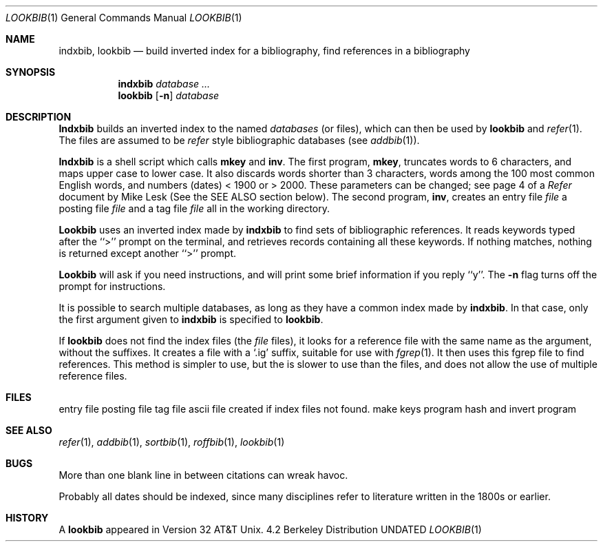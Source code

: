 .\" Copyright (c) 1983, 1990 Regents of the University of California.
.\" All rights reserved.
.\"
.\" %sccs.include.redist.man%
.\"
.\"     @(#)lookbib.1	6.4 (Berkeley) 3/14/91
.\"
.Vx
.Vx
.Dd 
.Dt LOOKBIB 1
.Os BSD 4.2
.Sh NAME
.Nm indxbib , lookbib
.Nd build inverted index for a bibliography,
find references in a bibliography
.Sh SYNOPSIS
.Nm indxbib
.Ar database ...
.Nm lookbib
.Op Fl n
.Ar database
.Sh DESCRIPTION
.Nm Indxbib
builds an inverted index to the named
.Ar databases
(or files), which can then be
used by
.Nm lookbib
and
.Xr refer  1  .
The files are assumed to be
.Xr refer
style bibliographic databases
(see
.Xr addbib 1 ) .
.Pp
.Nm Indxbib
is a shell script which calls
.Nm mkey
and
.Nm inv .
The first program,
.Nm mkey ,
truncates words to 6 characters,
and maps upper case to lower case.
It also discards words shorter than 3 characters,
words among the 100 most common English words,
and numbers (dates) < 1900 or > 2000.
These parameters can be changed; see page 4 of a
.Em Refer
document by Mike Lesk (See the SEE ALSO section below).
The second program,
.Nm inv ,
creates an entry file
.Cx \&(
.Ar file
.Cx .ia),
.Cx
a posting file
.Cx \&(
.Ar file
.Cx .ib),
.Cx
and a tag file
.Cx \&(
.Ar file
.Cx .ic),
.Cx
all in the working directory.
.Pp
.Nm Lookbib
uses an inverted index made by
.Nm indxbib
to find sets of bibliographic references.
It reads keywords typed after the ``>'' prompt on the terminal,
and retrieves records containing all these keywords.
If nothing matches, nothing is returned except another ``>'' prompt.
.Pp
.Nm Lookbib
will ask if you need instructions, and will print some brief information if
you reply ``y''.  The
.Fl n
flag turns off the prompt for instructions.
.Pp
It is possible to search multiple databases,
as long as they have a common index made by
.Nm indxbib .
In that case, only the first argument given to
.Nm indxbib
is specified to
.Nm lookbib .
.Pp
If
.Nm lookbib
does not find the index files (the 
.Cx \&(
.Ar file
.Cx .i[abc]
.Cx
files),
it looks for a reference file with the same name as the argument,
without the suffixes.
It creates a file with a
`.ig' suffix, suitable for use with
.Xr fgrep 1 .
It then uses this fgrep file to find references.
This method is simpler to use, but the 
.Cx Ar file
.Cx .ig
.Cx
is slower to use
than the 
.Cx Ar file
.Cx .i[abc]
.Cx
files, and does not allow the use of multiple reference files.
.Sh FILES
.Dw /usr/libexec/mkey
.Di L
.Dp Pa \&*.ia
entry file
.Dp Pa \&*.ib
posting file
.Dp Pa \&*.ic
tag file
.Dp Pa \&*.ig
ascii file created if index files not found.
.Dp Pa /usr/libexec/mkey
make keys program
.Dp Pa /usr/libexec/inv
hash and invert program
.Dp
.Sh SEE ALSO
.Xr refer 1 ,
.Xr addbib 1 ,
.Xr sortbib 1 ,
.Xr roffbib 1 ,
.Xr lookbib 1
.Sh BUGS
More than one blank line in between citations
can wreak havoc.
.Pp
Probably all dates should be indexed,
since many disciplines refer to literature
written in the 1800s or earlier.
.Sh HISTORY
A
.Nm lookbib
appeared in Version 32 AT&T Unix.
